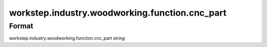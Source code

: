 workstep.industry.woodworking.function.cnc_part
===============================================

''''''
Format
''''''

workstep.industry.woodworking.function.cnc_part *string*

